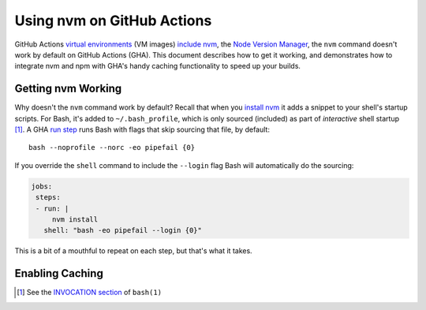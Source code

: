 .. This document © 2021 Tom Most. All rights reserved.
.. Code examples provided under the MIT license. See the file LICENSE.

===========================
Using nvm on GitHub Actions
===========================

GitHub Actions `virtual environments`_ (VM images) `include nvm`_, the `Node Version Manager <nvm>`_,
the ``nvm`` command doesn't work by default on GitHub Actions (GHA).
This document describes how to get it working,
and demonstrates how to integrate nvm and npm with GHA's handy caching functionality to speed up your builds.

Getting nvm Working
===================

Why doesn't the ``nvm`` command work by default?
Recall that when you `install nvm`_ it adds a snippet to your shell's startup scripts.
For Bash, it's added to ``~/.bash_profile``, which is only sourced (included) as part of *interactive* shell startup [1]_.
A GHA `run step`_ runs Bash with flags that skip sourcing that file, by default::

    bash --noprofile --norc -eo pipefail {0}

If you override the ``shell`` command to include the ``--login`` flag Bash will automatically do the sourcing:

.. code-block:: yaml

   jobs:
    steps:
    - run: |
        nvm install
      shell: "bash -eo pipefail --login {0}"

This is a bit of a mouthful to repeat on each step, but that's what it takes.

Enabling Caching
================

.. TODO


.. _virtual environments: https://github.com/actions/virtual-environments

.. _include nvm: https://github.com/actions/virtual-environments/blob/main/images/linux/scripts/installers/nvm.sh

.. permalink for the above https://github.com/actions/virtual-environments/blob/826fed960459993d41c2f9310d220b7cf2c015e8/images/linux/scripts/installers/nvm.sh

.. _nvm: https://github.com/nvm-sh/nvm

.. _install nvm: https://github.com/nvm-sh/nvm#install--update-script

.. [1] See the `INVOCATION section`_ of ``bash(1)``

.. _invocation section: https://manpages.ubuntu.com/manpages/focal/en/man1/bash.1.html#invocation

.. _run step: https://docs.github.com/en/actions/reference/workflow-syntax-for-github-actions#jobsjob_idstepsrun
